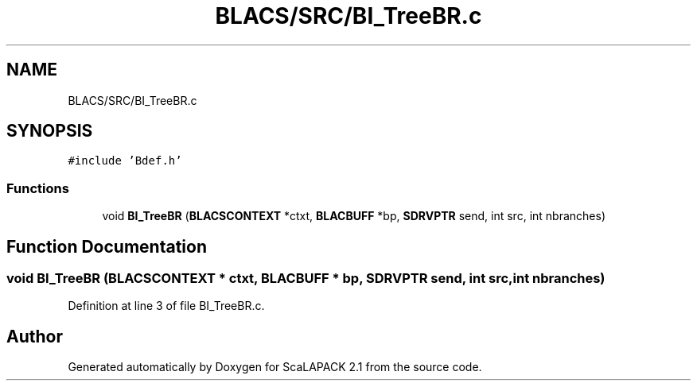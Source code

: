 .TH "BLACS/SRC/BI_TreeBR.c" 3 "Sat Nov 16 2019" "Version 2.1" "ScaLAPACK 2.1" \" -*- nroff -*-
.ad l
.nh
.SH NAME
BLACS/SRC/BI_TreeBR.c
.SH SYNOPSIS
.br
.PP
\fC#include 'Bdef\&.h'\fP
.br

.SS "Functions"

.in +1c
.ti -1c
.RI "void \fBBI_TreeBR\fP (\fBBLACSCONTEXT\fP *ctxt, \fBBLACBUFF\fP *bp, \fBSDRVPTR\fP send, int src, int nbranches)"
.br
.in -1c
.SH "Function Documentation"
.PP 
.SS "void BI_TreeBR (\fBBLACSCONTEXT\fP * ctxt, \fBBLACBUFF\fP * bp, \fBSDRVPTR\fP send, int src, int nbranches)"

.PP
Definition at line 3 of file BI_TreeBR\&.c\&.
.SH "Author"
.PP 
Generated automatically by Doxygen for ScaLAPACK 2\&.1 from the source code\&.
